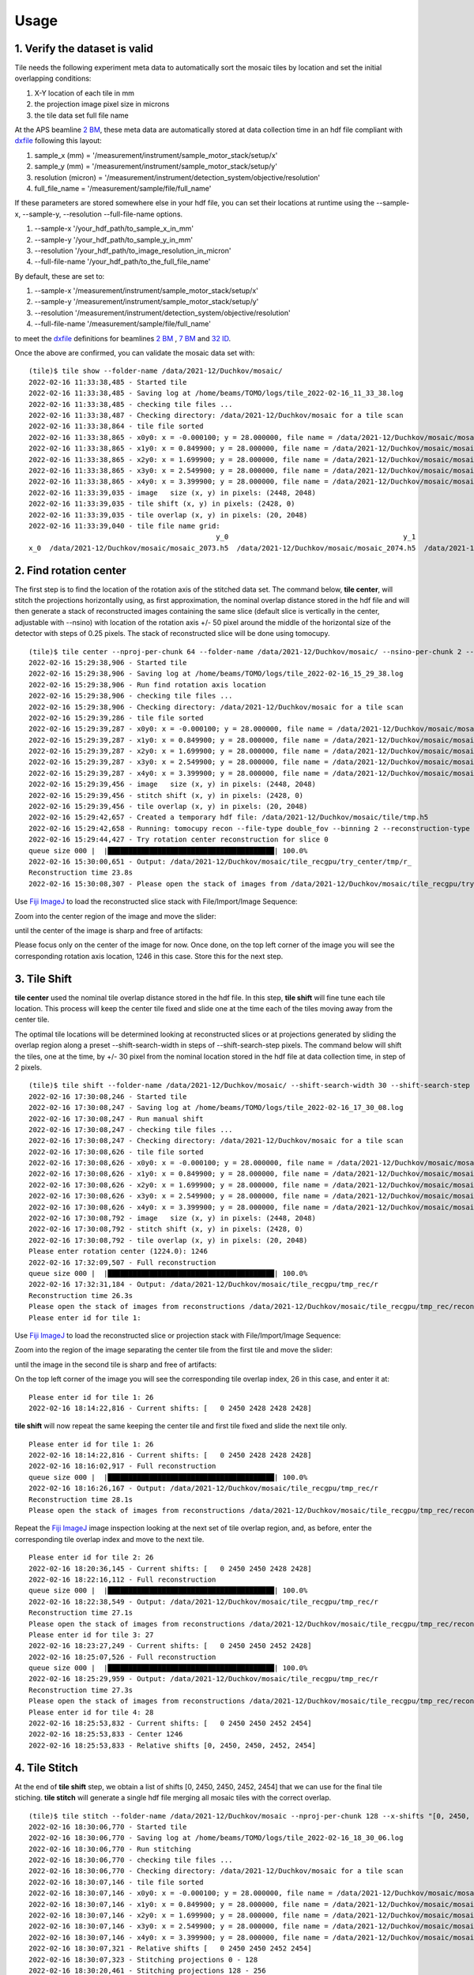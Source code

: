 =====
Usage
=====
 
1. Verify the dataset is valid
==============================

Tile needs the following experiment meta data to automatically sort the mosaic tiles by location and set the initial overlapping conditions:

#. X-Y location of each tile in mm
#. the projection image pixel size in microns
#. the tile data set full file name

At the APS beamline `2 BM <https://docs2bm.readthedocs.io/en/latest/>`_, these meta data are automatically stored at data collection time in an hdf file compliant with `dxfile <https://dxfile.readthedocs.io/en/latest/index.html>`_ following this layout:


.. image:: img/hdf_00.png
   :width: 200px
   :alt: project

.. image:: img/hdf_01.png
   :width: 200px
   :alt: project

.. image:: img/hdf_02.png
   :width: 200px
   :alt: project

#. sample_x  (mm)         = '/measurement/instrument/sample_motor_stack/setup/x'
#. sample_y  (mm)         = '/measurement/instrument/sample_motor_stack/setup/y'
#. resolution (micron)    = '/measurement/instrument/detection_system/objective/resolution'
#. full_file_name         = '/measurement/sample/file/full_name'


If these parameters are stored somewhere else in your hdf file, you can set their locations at runtime using the 
--sample-x, --sample-y, --resolution --full-file-name options. 

#. --sample-x '/your_hdf_path/to_sample_x_in_mm'
#. --sample-y '/your_hdf_path/to_sample_y_in_mm'
#. --resolution '/your_hdf_path/to_image_resolution_in_micron'
#. --full-file-name '/your_hdf_path/to_the_full_file_name'


By default, these are set to:

#. --sample-x '/measurement/instrument/sample_motor_stack/setup/x'
#. --sample-y '/measurement/instrument/sample_motor_stack/setup/y'
#. --resolution '/measurement/instrument/detection_system/objective/resolution'
#. --full-file-name '/measurement/sample/file/full_name'

to meet the `dxfile <https://dxfile.readthedocs.io/en/latest/source/demo/doc.areadetector.html#xml>`_ definitions for 
beamlines `2 BM <https://docs2bm.readthedocs.io/en/latest/>`_ , `7 BM <https://docs7bm.readthedocs.io/en/latest/>`_ 
and `32 ID <https://docs32id.readthedocs.io/en/latest/>`_.

Once the above are confirmed, you can validate the mosaic data set with:
::

    (tile)$ tile show --folder-name /data/2021-12/Duchkov/mosaic/
    2022-02-16 11:33:38,485 - Started tile
    2022-02-16 11:33:38,485 - Saving log at /home/beams/TOMO/logs/tile_2022-02-16_11_33_38.log
    2022-02-16 11:33:38,485 - checking tile files ...
    2022-02-16 11:33:38,487 - Checking directory: /data/2021-12/Duchkov/mosaic for a tile scan
    2022-02-16 11:33:38,864 - tile file sorted
    2022-02-16 11:33:38,865 - x0y0: x = -0.000100; y = 28.000000, file name = /data/2021-12/Duchkov/mosaic/mosaic_2073.h5, original file name = /local/data/2021-12/Duchkov/mosaic_2073.h5
    2022-02-16 11:33:38,865 - x1y0: x = 0.849900; y = 28.000000, file name = /data/2021-12/Duchkov/mosaic/mosaic_2074.h5, original file name = /local/data/2021-12/Duchkov/mosaic_2074.h5
    2022-02-16 11:33:38,865 - x2y0: x = 1.699900; y = 28.000000, file name = /data/2021-12/Duchkov/mosaic/mosaic_2075.h5, original file name = /local/data/2021-12/Duchkov/mosaic_2075.h5
    2022-02-16 11:33:38,865 - x3y0: x = 2.549900; y = 28.000000, file name = /data/2021-12/Duchkov/mosaic/mosaic_2076.h5, original file name = /local/data/2021-12/Duchkov/mosaic_2076.h5
    2022-02-16 11:33:38,865 - x4y0: x = 3.399900; y = 28.000000, file name = /data/2021-12/Duchkov/mosaic/mosaic_2077.h5, original file name = /local/data/2021-12/Duchkov/mosaic_2077.h5
    2022-02-16 11:33:39,035 - image   size (x, y) in pixels: (2448, 2048)
    2022-02-16 11:33:39,035 - tile shift (x, y) in pixels: (2428, 0)
    2022-02-16 11:33:39,035 - tile overlap (x, y) in pixels: (20, 2048)
    2022-02-16 11:33:39,040 - tile file name grid:
                                                 y_0                                          y_1                                          y_2                                          y_3                                          y_4
    x_0  /data/2021-12/Duchkov/mosaic/mosaic_2073.h5  /data/2021-12/Duchkov/mosaic/mosaic_2074.h5  /data/2021-12/Duchkov/mosaic/mosaic_2075.h5  /data/2021-12/Duchkov/mosaic/mosaic_2076.h5  /data/2021-12/Duchkov/mosaic/mosaic_2077.h5

2. Find rotation center
=======================

The first step is to find the location of the rotation axis of the stitched data set. The command below, **tile center**, will stitch the projections horizontally using, as first approximation, the nominal overlap distance stored in the hdf file and will then generate a stack of reconstructed images containing the same slice (default slice is vertically in the center, adjustable with --nsino) with location of the rotation axis +/- 50 pixel around the middle of the horizontal size of the detector with steps of 0.25 pixels. The stack of reconstructed slice will be done using tomocupy.

::

    (tile)$ tile center --nproj-per-chunk 64 --folder-name /data/2021-12/Duchkov/mosaic/ --nsino-per-chunk 2 --binning 2 --center-search-width 50 --center-search-step 0.25 --recon-engine tomocupy
    2022-02-16 15:29:38,906 - Started tile
    2022-02-16 15:29:38,906 - Saving log at /home/beams/TOMO/logs/tile_2022-02-16_15_29_38.log
    2022-02-16 15:29:38,906 - Run find rotation axis location
    2022-02-16 15:29:38,906 - checking tile files ...
    2022-02-16 15:29:38,906 - Checking directory: /data/2021-12/Duchkov/mosaic for a tile scan
    2022-02-16 15:29:39,286 - tile file sorted
    2022-02-16 15:29:39,287 - x0y0: x = -0.000100; y = 28.000000, file name = /data/2021-12/Duchkov/mosaic/mosaic_2073.h5, original file name = /local/data/2021-12/Duchkov/mosaic_2073.h5
    2022-02-16 15:29:39,287 - x1y0: x = 0.849900; y = 28.000000, file name = /data/2021-12/Duchkov/mosaic/mosaic_2074.h5, original file name = /local/data/2021-12/Duchkov/mosaic_2074.h5
    2022-02-16 15:29:39,287 - x2y0: x = 1.699900; y = 28.000000, file name = /data/2021-12/Duchkov/mosaic/mosaic_2075.h5, original file name = /local/data/2021-12/Duchkov/mosaic_2075.h5
    2022-02-16 15:29:39,287 - x3y0: x = 2.549900; y = 28.000000, file name = /data/2021-12/Duchkov/mosaic/mosaic_2076.h5, original file name = /local/data/2021-12/Duchkov/mosaic_2076.h5
    2022-02-16 15:29:39,287 - x4y0: x = 3.399900; y = 28.000000, file name = /data/2021-12/Duchkov/mosaic/mosaic_2077.h5, original file name = /local/data/2021-12/Duchkov/mosaic_2077.h5
    2022-02-16 15:29:39,456 - image   size (x, y) in pixels: (2448, 2048)
    2022-02-16 15:29:39,456 - stitch shift (x, y) in pixels: (2428, 0)
    2022-02-16 15:29:39,456 - tile overlap (x, y) in pixels: (20, 2048)
    2022-02-16 15:29:42,657 - Created a temporary hdf file: /data/2021-12/Duchkov/mosaic/tile/tmp.h5
    2022-02-16 15:29:42,658 - Running: tomocupy recon --file-type double_fov --binning 2 --reconstruction-type try --file-name /data/2021-12/Duchkov/mosaic/tile/tmp.h5 --center-search-width 50.0 --rotation-axis-auto manual --rotation-axis 1224.0   --center-search-step 0.25
    2022-02-16 15:29:44,427 - Try rotation center reconstruction for slice 0
    queue size 000 |  |████████████████████████████████████████| 100.0% 
    2022-02-16 15:30:00,651 - Output: /data/2021-12/Duchkov/mosaic/tile_recgpu/try_center/tmp/r_
    Reconstruction time 23.8s
    2022-02-16 15:30:08,307 - Please open the stack of images from /data/2021-12/Duchkov/mosaic/tile_recgpu/try_center/tmp/recon* and select the rotation center

Use `Fiji ImageJ <https://imagej.net/software/fiji/>`_  to load the reconstructed slice stack with File/Import/Image Sequence:

.. image:: img/tile_center_00.png
   :width: 720px
   :alt: project


Zoom into the center region of the image and move the slider: 

.. image:: img/tile_center_01.png
   :width: 720px
   :alt: project


until the center of the image is sharp and free of artifacts:

.. image:: img/tile_center_02.png
   :width: 720px
   :alt: project

Please focus only on the center of the image for now. Once done, on the top left corner of the image you will see the corresponding rotation axis location, 1246 in this case. Store this for the next step.

3. Tile Shift
=============

**tile center** used the nominal tile overlap distance stored in the hdf file. In this step, **tile shift** will fine tune each tile location. This process will keep the center tile fixed and slide one at the time each of the tiles moving away from the center tile.

The optimal tile locations will be determined looking at reconstructed slices or at projections generated by sliding the overlap region along a preset --shift-search-width in steps of --shift-search-step pixels. The command below will shift the tiles, one at the time, by +/- 30 pixel from the nominal location stored in the hdf file at data collection time, in step of 2 pixels.

::

    (tile)$ tile shift --folder-name /data/2021-12/Duchkov/mosaic/ --shift-search-width 30 --shift-search-step 2 --recon-engine tomocupy
    2022-02-16 17:30:08,246 - Started tile
    2022-02-16 17:30:08,247 - Saving log at /home/beams/TOMO/logs/tile_2022-02-16_17_30_08.log
    2022-02-16 17:30:08,247 - Run manual shift
    2022-02-16 17:30:08,247 - checking tile files ...
    2022-02-16 17:30:08,247 - Checking directory: /data/2021-12/Duchkov/mosaic for a tile scan
    2022-02-16 17:30:08,626 - tile file sorted
    2022-02-16 17:30:08,626 - x0y0: x = -0.000100; y = 28.000000, file name = /data/2021-12/Duchkov/mosaic/mosaic_2073.h5, original file name = /local/data/2021-12/Duchkov/mosaic_2073.h5
    2022-02-16 17:30:08,626 - x1y0: x = 0.849900; y = 28.000000, file name = /data/2021-12/Duchkov/mosaic/mosaic_2074.h5, original file name = /local/data/2021-12/Duchkov/mosaic_2074.h5
    2022-02-16 17:30:08,626 - x2y0: x = 1.699900; y = 28.000000, file name = /data/2021-12/Duchkov/mosaic/mosaic_2075.h5, original file name = /local/data/2021-12/Duchkov/mosaic_2075.h5
    2022-02-16 17:30:08,626 - x3y0: x = 2.549900; y = 28.000000, file name = /data/2021-12/Duchkov/mosaic/mosaic_2076.h5, original file name = /local/data/2021-12/Duchkov/mosaic_2076.h5
    2022-02-16 17:30:08,626 - x4y0: x = 3.399900; y = 28.000000, file name = /data/2021-12/Duchkov/mosaic/mosaic_2077.h5, original file name = /local/data/2021-12/Duchkov/mosaic_2077.h5
    2022-02-16 17:30:08,792 - image   size (x, y) in pixels: (2448, 2048)
    2022-02-16 17:30:08,792 - stitch shift (x, y) in pixels: (2428, 0)
    2022-02-16 17:30:08,792 - tile overlap (x, y) in pixels: (20, 2048)
    Please enter rotation center (1224.0): 1246
    2022-02-16 17:32:09,507 - Full reconstruction
    queue size 000 |  |████████████████████████████████████████| 100.0% 
    2022-02-16 17:32:31,184 - Output: /data/2021-12/Duchkov/mosaic/tile_recgpu/tmp_rec/r
    Reconstruction time 26.3s
    Please open the stack of images from reconstructions /data/2021-12/Duchkov/mosaic/tile_recgpu/tmp_rec/recon* or stitched projections /data/2021-12/Duchkov/mosaic/tile_recgpu/tmp_proj/p*, and select the file id to shift tile 1
    Please enter id for tile 1: 

Use `Fiji ImageJ <https://imagej.net/software/fiji/>`_  to load the reconstructed slice or projection stack with File/Import/Image Sequence:

.. image:: img/tile_shift_00.png
   :width: 720px
   :alt: project


Zoom into the region of the image separating the center tile from the first tile and move the slider: 

.. image:: img/tile_shift_01.png
   :width: 720px
   :alt: project


until the image in the second tile is sharp and free of artifacts:

.. image:: img/tile_shift_02.png
   :width: 720px
   :alt: project

On the top left corner of the image you will see the corresponding tile overlap index, 26 in this case, and enter it at:

::

    Please enter id for tile 1: 26
    2022-02-16 18:14:22,816 - Current shifts: [   0 2450 2428 2428 2428]

**tile shift** will now repeat the same keeping the center tile and first tile fixed and slide the next tile only.

::

    Please enter id for tile 1: 26
    2022-02-16 18:14:22,816 - Current shifts: [   0 2450 2428 2428 2428]
    2022-02-16 18:16:02,917 - Full reconstruction
    queue size 000 |  |████████████████████████████████████████| 100.0% 
    2022-02-16 18:16:26,167 - Output: /data/2021-12/Duchkov/mosaic/tile_recgpu/tmp_rec/r
    Reconstruction time 28.1s
    Please open the stack of images from reconstructions /data/2021-12/Duchkov/mosaic/tile_recgpu/tmp_rec/recon* or stitched projections /data/2021-12/Duchkov/mosaic/tile_recgpu/tmp_proj/p*, and select the file id to shift tile 2

Repeat the `Fiji ImageJ <https://imagej.net/software/fiji/>`_ image inspection looking at the next set of tile overlap region, and, as before, enter the corresponding tile overlap index and move to the next tile.

::

    Please enter id for tile 2: 26
    2022-02-16 18:20:36,145 - Current shifts: [   0 2450 2450 2428 2428]
    2022-02-16 18:22:16,112 - Full reconstruction
    queue size 000 |  |████████████████████████████████████████| 100.0% 
    2022-02-16 18:22:38,549 - Output: /data/2021-12/Duchkov/mosaic/tile_recgpu/tmp_rec/r
    Reconstruction time 27.1s
    Please open the stack of images from reconstructions /data/2021-12/Duchkov/mosaic/tile_recgpu/tmp_rec/recon* or stitched projections /data/2021-12/Duchkov/mosaic/tile_recgpu/tmp_proj/p*, and select the file id to shift tile 3
    Please enter id for tile 3: 27
    2022-02-16 18:23:27,249 - Current shifts: [   0 2450 2450 2452 2428]
    2022-02-16 18:25:07,526 - Full reconstruction
    queue size 000 |  |████████████████████████████████████████| 100.0% 
    2022-02-16 18:25:29,959 - Output: /data/2021-12/Duchkov/mosaic/tile_recgpu/tmp_rec/r
    Reconstruction time 27.3s
    Please open the stack of images from reconstructions /data/2021-12/Duchkov/mosaic/tile_recgpu/tmp_rec/recon* or stitched projections /data/2021-12/Duchkov/mosaic/tile_recgpu/tmp_proj/p*, and select the file id to shift tile 4
    Please enter id for tile 4: 28
    2022-02-16 18:25:53,832 - Current shifts: [   0 2450 2450 2452 2454]
    2022-02-16 18:25:53,833 - Center 1246
    2022-02-16 18:25:53,833 - Relative shifts [0, 2450, 2450, 2452, 2454]

4. Tile Stitch 
==============

At the end of **tile shift** step, we obtain a list of shifts [0, 2450, 2450, 2452, 2454] that we can use for the final tile stiching. **tile stitch** will generate a single hdf file merging all mosaic tiles with the correct overlap.

::

    (tile)$ tile stitch --folder-name /data/2021-12/Duchkov/mosaic --nproj-per-chunk 128 --x-shifts "[0, 2450, 2450, 2452, 2454]" 
    2022-02-16 18:30:06,770 - Started tile
    2022-02-16 18:30:06,770 - Saving log at /home/beams/TOMO/logs/tile_2022-02-16_18_30_06.log
    2022-02-16 18:30:06,770 - Run stitching
    2022-02-16 18:30:06,770 - checking tile files ...
    2022-02-16 18:30:06,770 - Checking directory: /data/2021-12/Duchkov/mosaic for a tile scan
    2022-02-16 18:30:07,146 - tile file sorted
    2022-02-16 18:30:07,146 - x0y0: x = -0.000100; y = 28.000000, file name = /data/2021-12/Duchkov/mosaic/mosaic_2073.h5, original file name = /local/data/2021-12/Duchkov/mosaic_2073.h5
    2022-02-16 18:30:07,146 - x1y0: x = 0.849900; y = 28.000000, file name = /data/2021-12/Duchkov/mosaic/mosaic_2074.h5, original file name = /local/data/2021-12/Duchkov/mosaic_2074.h5
    2022-02-16 18:30:07,146 - x2y0: x = 1.699900; y = 28.000000, file name = /data/2021-12/Duchkov/mosaic/mosaic_2075.h5, original file name = /local/data/2021-12/Duchkov/mosaic_2075.h5
    2022-02-16 18:30:07,146 - x3y0: x = 2.549900; y = 28.000000, file name = /data/2021-12/Duchkov/mosaic/mosaic_2076.h5, original file name = /local/data/2021-12/Duchkov/mosaic_2076.h5
    2022-02-16 18:30:07,146 - x4y0: x = 3.399900; y = 28.000000, file name = /data/2021-12/Duchkov/mosaic/mosaic_2077.h5, original file name = /local/data/2021-12/Duchkov/mosaic_2077.h5
    2022-02-16 18:30:07,321 - Relative shifts [   0 2450 2450 2452 2454]
    2022-02-16 18:30:07,323 - Stitching projections 0 - 128
    2022-02-16 18:30:20,461 - Stitching projections 128 - 256
    2022-02-16 18:30:32,099 - Stitching projections 256 - 384
    2022-02-16 18:30:50,475 - Stitching projections 384 - 512
    2022-02-16 18:31:12,040 - Stitching projections 512 - 640
    2022-02-16 18:31:30,324 - Stitching projections 640 - 768
    2022-02-16 18:31:49,881 - Stitching projections 768 - 896
    2022-02-16 18:32:08,534 - Stitching projections 896 - 1024
    2022-02-16 18:32:26,784 - Stitching projections 1024 - 1152
    2022-02-16 18:32:47,320 - Stitching projections 1152 - 1280
    2022-02-16 18:33:04,260 - Stitching projections 1280 - 1408
    2022-02-16 18:33:23,326 - Stitching projections 1408 - 1536
    2022-02-16 18:33:41,526 - Stitching projections 1536 - 1664
    2022-02-16 18:34:00,341 - Stitching projections 1664 - 1792
    2022-02-16 18:34:18,362 - Stitching projections 1792 - 1920
    2022-02-16 18:34:37,191 - Stitching projections 1920 - 2048
    2022-02-16 18:34:55,829 - Stitching projections 2048 - 2176
    2022-02-16 18:35:15,554 - Stitching projections 2176 - 2304
    2022-02-16 18:35:33,733 - Stitching projections 2304 - 2432
    2022-02-16 18:35:58,429 - Stitching projections 2432 - 2560
    2022-02-16 18:36:16,669 - Stitching projections 2560 - 2688
    2022-02-16 18:36:37,403 - Stitching projections 2688 - 2816
    2022-02-16 18:37:01,131 - Stitching projections 2816 - 2944
    2022-02-16 18:37:21,374 - Stitching projections 2944 - 3072
    2022-02-16 18:37:40,137 - Stitching projections 3072 - 3200
    2022-02-16 18:37:55,265 - Stitching projections 3200 - 3328
    2022-02-16 18:38:13,574 - Stitching projections 3328 - 3456
    2022-02-16 18:38:35,979 - Stitching projections 3456 - 3584
    2022-02-16 18:38:57,068 - Stitching projections 3584 - 3712
    2022-02-16 18:39:16,547 - Stitching projections 3712 - 3840
    2022-02-16 18:39:40,333 - Stitching projections 3840 - 3968
    2022-02-16 18:40:01,126 - Stitching projections 3968 - 4096
    2022-02-16 18:40:23,886 - Stitching projections 4096 - 4224
    2022-02-16 18:40:44,862 - Stitching projections 4224 - 4352
    2022-02-16 18:41:08,228 - Stitching projections 4352 - 4480
    2022-02-16 18:41:30,260 - Stitching projections 4480 - 4608
    2022-02-16 18:41:52,968 - Stitching projections 4608 - 4736
    2022-02-16 18:42:14,439 - Stitching projections 4736 - 4864
    2022-02-16 18:42:36,661 - Stitching projections 4864 - 4992
    2022-02-16 18:42:58,154 - Stitching projections 4992 - 5120
    2022-02-16 18:43:21,760 - Stitching projections 5120 - 5248
    2022-02-16 18:43:43,310 - Stitching projections 5248 - 5376
    2022-02-16 18:44:04,637 - Stitching projections 5376 - 5504
    2022-02-16 18:44:22,942 - Stitching projections 5504 - 5632
    2022-02-16 18:44:45,562 - Stitching projections 5632 - 5760
    2022-02-16 18:45:03,388 - Stitching projections 5760 - 5888
    2022-02-16 18:45:23,980 - Stitching projections 5888 - 6000
    2022-02-16 18:55:02,606 - Output file /data/2021-12/Duchkov/mosaic/tile/tile.h5
    2022-02-16 19:03:41,109 - Reconstruct /data/2021-12/Duchkov/mosaic/tile/tile.h5 with tomocupy:
    2022-02-16 19:03:41,110 - tomocupy recon --file-name /data/2021-12/Duchkov/mosaic/tile/tile.h5 --rotation-axis 1246 --reconstruction-type full --file-type double_fov --remove-stripe-method fw --binning 0 --nsino-per-chunk 8 --rotation-axis-auto manual
    2022-02-16 19:03:41,110 - Reconstruct /data/2021-12/Duchkov/mosaic/tile/tile.h5 with tomopy:
    2022-02-16 19:03:41,110 - tomopy recon --file-name /data/2021-12/Duchkov/mosaic/tile/tile.h5 --rotation-axis 1246 --reconstruction-type full --file-type double_fov --remove-stripe-method fw --binning 0 --nsino-per-chunk 8 --rotation-axis-auto manual

5. Tile reconstruction 
======================

Once the stitching is completed the tomographic reconstruction can be done with `tomocupy <https://tomocupy.readthedocs.io/en/latest/>`_ or `tomopy <https://tomopy.readthedocs.io/en/latest/>`_/`tomopycli <https://tomopycli.readthedocs.io/en/latest/>`_:

with **tomocupy**
::
 
    (tile)$ tomocupy recon --file-name /data/2021-12/Duchkov/mosaic/tile/tile.h5 --rotation-axis 1246 --reconstruction-type full --file-type double_fov --remove-stripe-method fw --binning 0 --nsino-per-chunk 8 --rotation-axis-auto manual

with **tomopy**
::
 
    (tile)$ tomopy recon --file-name /data/2021-12/Duchkov/mosaic/tile/tile.h5 --rotation-axis 1246 --reconstruction-type full --file-type double_fov --remove-stripe-method fw --binning 0 --nsino-per-chunk 8 --rotation-axis-auto manual

For more options:
::

    (tile)$ tile -h
    (tile)$ tile stitch -h
    (tile)$ tile shift -h 
